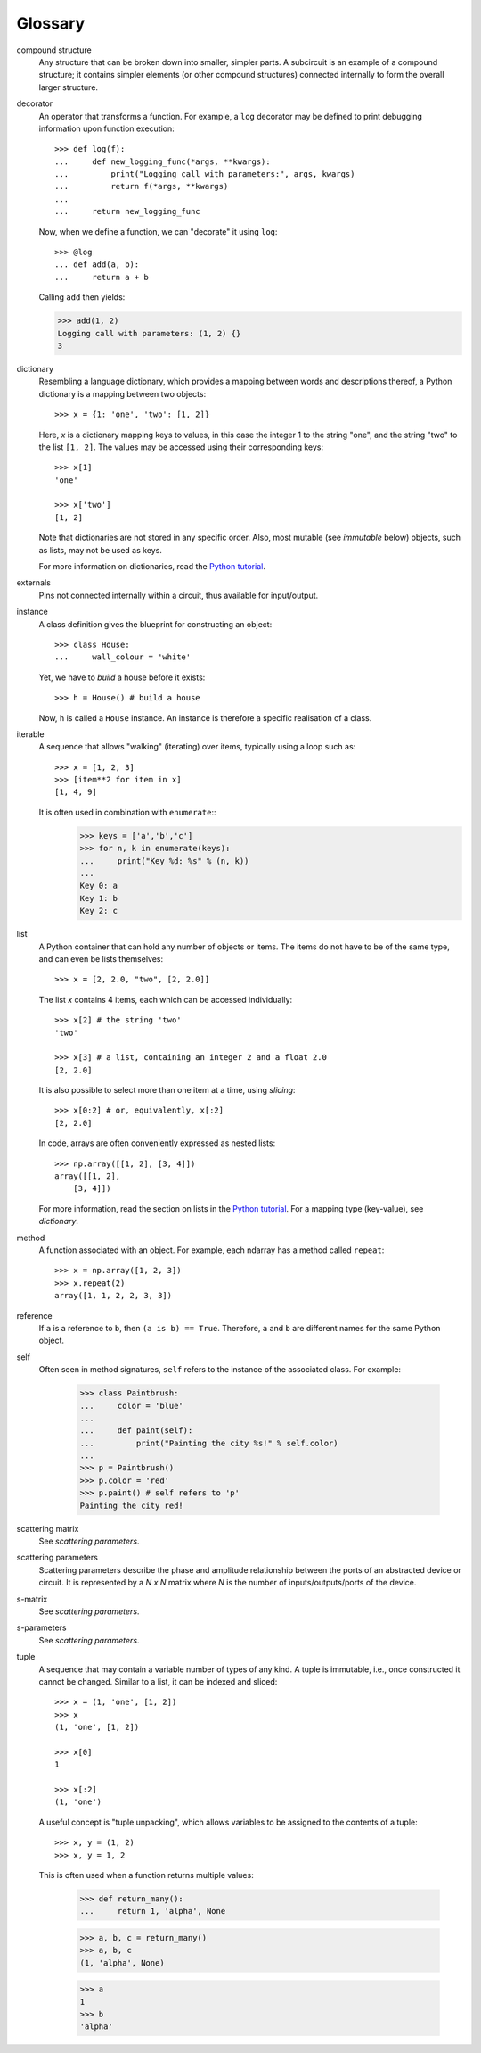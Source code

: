 ========
Glossary
========

.. glossary::

compound structure
    Any structure that can be broken down into smaller, simpler parts.
    A subcircuit is an example of a compound structure; it contains simpler
    elements (or other compound structures) connected internally to form 
    the overall larger structure.

decorator
    An operator that transforms a function.  For example, a ``log``
    decorator may be defined to print debugging information upon
    function execution::

        >>> def log(f):
        ...     def new_logging_func(*args, **kwargs):
        ...         print("Logging call with parameters:", args, kwargs)
        ...         return f(*args, **kwargs)
        ...
        ...     return new_logging_func

    Now, when we define a function, we can "decorate" it using ``log``::

        >>> @log
        ... def add(a, b):
        ...     return a + b

    Calling ``add`` then yields:

    >>> add(1, 2)
    Logging call with parameters: (1, 2) {}
    3

dictionary
    Resembling a language dictionary, which provides a mapping between
    words and descriptions thereof, a Python dictionary is a mapping
    between two objects::

        >>> x = {1: 'one', 'two': [1, 2]}

    Here, `x` is a dictionary mapping keys to values, in this case
    the integer 1 to the string "one", and the string "two" to
    the list ``[1, 2]``.  The values may be accessed using their
    corresponding keys::

        >>> x[1]
        'one'

        >>> x['two']
        [1, 2]

    Note that dictionaries are not stored in any specific order.  Also,
    most mutable (see *immutable* below) objects, such as lists, may not
    be used as keys.

    For more information on dictionaries, read the
    `Python tutorial <https://docs.python.org/tutorial/>`_.

externals
    Pins not connected internally within a circuit, thus available for 
    input/output.

instance
    A class definition gives the blueprint for constructing an object::

        >>> class House:
        ...     wall_colour = 'white'

    Yet, we have to *build* a house before it exists::

        >>> h = House() # build a house

    Now, ``h`` is called a ``House`` instance.  An instance is therefore
    a specific realisation of a class.

iterable
    A sequence that allows "walking" (iterating) over items, typically
    using a loop such as::

        >>> x = [1, 2, 3]
        >>> [item**2 for item in x]
        [1, 4, 9]

    It is often used in combination with ``enumerate``::
        >>> keys = ['a','b','c']
        >>> for n, k in enumerate(keys):
        ...     print("Key %d: %s" % (n, k))
        ...
        Key 0: a
        Key 1: b
        Key 2: c

list
    A Python container that can hold any number of objects or items.
    The items do not have to be of the same type, and can even be
    lists themselves::

        >>> x = [2, 2.0, "two", [2, 2.0]]

    The list `x` contains 4 items, each which can be accessed individually::

        >>> x[2] # the string 'two'
        'two'

        >>> x[3] # a list, containing an integer 2 and a float 2.0
        [2, 2.0]

    It is also possible to select more than one item at a time,
    using *slicing*::

        >>> x[0:2] # or, equivalently, x[:2]
        [2, 2.0]

    In code, arrays are often conveniently expressed as nested lists::


        >>> np.array([[1, 2], [3, 4]])
        array([[1, 2],
            [3, 4]])

    For more information, read the section on lists in the `Python
    tutorial <https://docs.python.org/tutorial/>`_.  For a mapping
    type (key-value), see *dictionary*.

method
    A function associated with an object.  For example, each ndarray has a
    method called ``repeat``::

        >>> x = np.array([1, 2, 3])
        >>> x.repeat(2)
        array([1, 1, 2, 2, 3, 3])

reference
    If ``a`` is a reference to ``b``, then ``(a is b) == True``.  Therefore,
    ``a`` and ``b`` are different names for the same Python object.

self
    Often seen in method signatures, ``self`` refers to the instance
    of the associated class.  For example:

        >>> class Paintbrush:
        ...     color = 'blue'
        ...
        ...     def paint(self):
        ...         print("Painting the city %s!" % self.color)
        ...
        >>> p = Paintbrush()
        >>> p.color = 'red'
        >>> p.paint() # self refers to 'p'
        Painting the city red!

scattering matrix
    See *scattering parameters*.

scattering parameters
    Scattering parameters describe the phase and amplitude relationship between 
    the ports of an abstracted device or circuit. It is represented by a 
    `N x N` matrix where `N` is the number of inputs/outputs/ports of the 
    device.

s-matrix
    See *scattering parameters*.

s-parameters
    See *scattering parameters*.

tuple
    A sequence that may contain a variable number of types of any
    kind.  A tuple is immutable, i.e., once constructed it cannot be
    changed.  Similar to a list, it can be indexed and sliced::

        >>> x = (1, 'one', [1, 2])
        >>> x
        (1, 'one', [1, 2])

        >>> x[0]
        1

        >>> x[:2]
        (1, 'one')

    A useful concept is "tuple unpacking", which allows variables to
    be assigned to the contents of a tuple::

        >>> x, y = (1, 2)
        >>> x, y = 1, 2

    This is often used when a function returns multiple values:

        >>> def return_many():
        ...     return 1, 'alpha', None

        >>> a, b, c = return_many()
        >>> a, b, c
        (1, 'alpha', None)

        >>> a
        1
        >>> b
        'alpha'
        